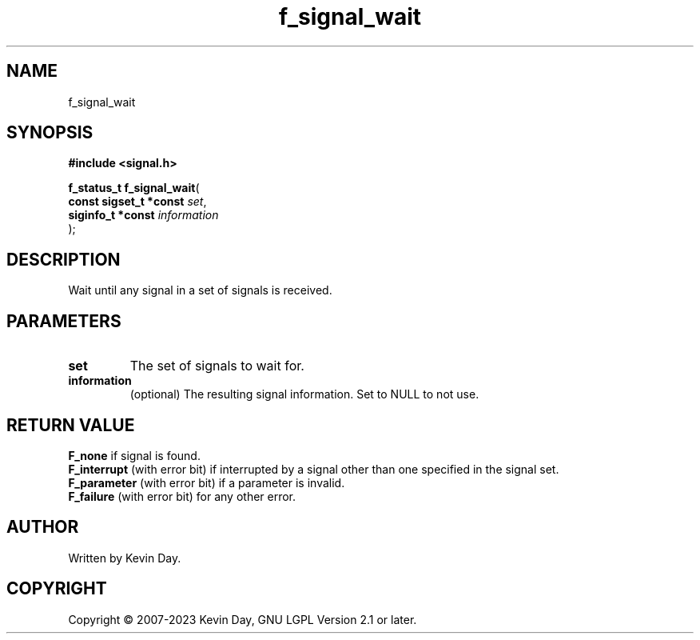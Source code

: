 .TH f_signal_wait "3" "July 2023" "FLL - Featureless Linux Library 0.6.6" "Library Functions"
.SH "NAME"
f_signal_wait
.SH SYNOPSIS
.nf
.B #include <signal.h>
.sp
\fBf_status_t f_signal_wait\fP(
    \fBconst sigset_t *const \fP\fIset\fP,
    \fBsiginfo_t *const      \fP\fIinformation\fP
);
.fi
.SH DESCRIPTION
.PP
Wait until any signal in a set of signals is received.
.SH PARAMETERS
.TP
.B set
The set of signals to wait for.

.TP
.B information
(optional) The resulting signal information. Set to NULL to not use.

.SH RETURN VALUE
.PP
\fBF_none\fP if signal is found.
.br
\fBF_interrupt\fP (with error bit) if interrupted by a signal other than one specified in the signal set.
.br
\fBF_parameter\fP (with error bit) if a parameter is invalid.
.br
\fBF_failure\fP (with error bit) for any other error.
.SH AUTHOR
Written by Kevin Day.
.SH COPYRIGHT
.PP
Copyright \(co 2007-2023 Kevin Day, GNU LGPL Version 2.1 or later.
